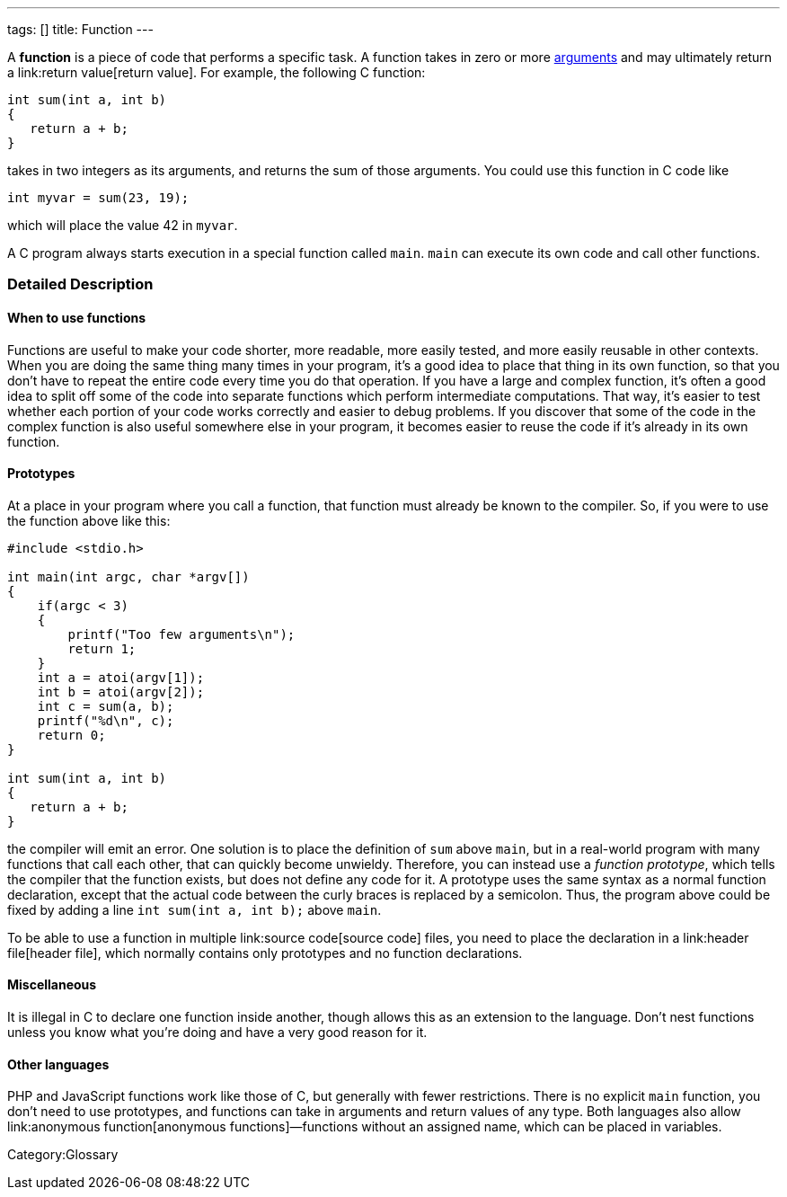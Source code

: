 ---
tags: []
title: Function
---

A *function* is a piece of code that performs a specific task. A
function takes in zero or more link:argument[arguments] and may
ultimately return a link:return value[return value]. For example, the
following C function:

---------------------
int sum(int a, int b)
{
   return a + b;
}
---------------------

takes in two integers as its arguments, and returns the sum of those
arguments. You could use this function in C code like

[code,C]
------------------------
int myvar = sum(23, 19);
------------------------

which will place the value 42 in `myvar`.

A C program always starts execution in a special function called `main`.
`main` can execute its own code and call other functions.

[[]]
Detailed Description
~~~~~~~~~~~~~~~~~~~~

[[]]
When to use functions
^^^^^^^^^^^^^^^^^^^^^

Functions are useful to make your code shorter, more readable, more
easily tested, and more easily reusable in other contexts. When you are
doing the same thing many times in your program, it's a good idea to
place that thing in its own function, so that you don't have to repeat
the entire code every time you do that operation. If you have a large
and complex function, it's often a good idea to split off some of the
code into separate functions which perform intermediate computations.
That way, it's easier to test whether each portion of your code works
correctly and easier to debug problems. If you discover that some of the
code in the complex function is also useful somewhere else in your
program, it becomes easier to reuse the code if it's already in its own
function.

[[]]
Prototypes
^^^^^^^^^^

At a place in your program where you call a function, that function must
already be known to the compiler. So, if you were to use the function
above like this:

--------------------------------------
#include <stdio.h>

int main(int argc, char *argv[])
{
    if(argc < 3)
    {
        printf("Too few arguments\n");
        return 1;
    }
    int a = atoi(argv[1]);
    int b = atoi(argv[2]);
    int c = sum(a, b);
    printf("%d\n", c);
    return 0;
}

int sum(int a, int b)
{
   return a + b;
}
--------------------------------------

the compiler will emit an error. One solution is to place the definition
of `sum` above `main`, but in a real-world program with many functions
that call each other, that can quickly become unwieldy. Therefore, you
can instead use a _function prototype_, which tells the compiler that
the function exists, but does not define any code for it. A prototype
uses the same syntax as a normal function declaration, except that the
actual code between the curly braces is replaced by a semicolon. Thus,
the program above could be fixed by adding a line
`int sum(int a, int b);` above `main`.

To be able to use a function in multiple link:source code[source code]
files, you need to place the declaration in a link:header file[header
file], which normally contains only prototypes and no function
declarations.

[[]]
Miscellaneous
^^^^^^^^^^^^^

It is illegal in C to declare one function inside another, though
`[[gcc]]` allows this as an extension to the language. Don't nest
functions unless you know what you're doing and have a very good reason
for it.

[[]]
Other languages
^^^^^^^^^^^^^^^

PHP and JavaScript functions work like those of C, but generally with
fewer restrictions. There is no explicit `main` function, you don't need
to use prototypes, and functions can take in arguments and return values
of any type. Both languages also allow link:anonymous function[anonymous
functions]—functions without an assigned name, which can be placed in
variables.

Category:Glossary
